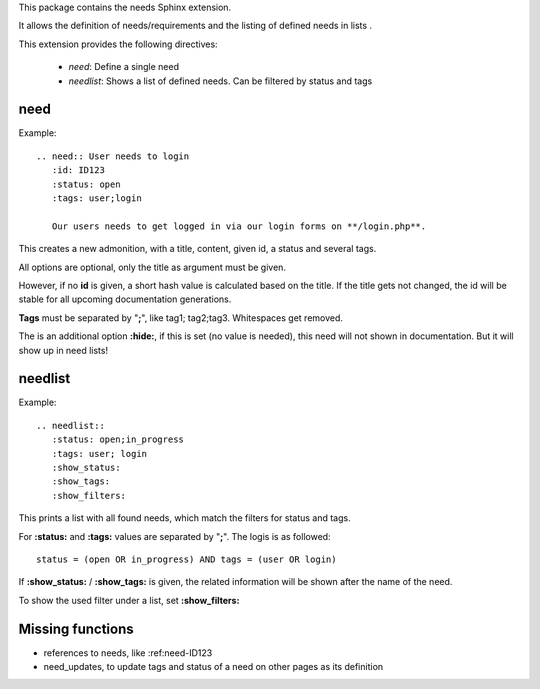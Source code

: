 This package contains the needs Sphinx extension.

It allows the definition of needs/requirements and the listing of defined needs in lists .

This extension provides the following directives:

 * *need*: Define a single need
 * *needlist*: Shows a list of defined needs. Can be filtered by status and tags


need
====

Example::

    .. need:: User needs to login
       :id: ID123
       :status: open
       :tags: user;login

       Our users needs to get logged in via our login forms on **/login.php**.

This creates a new admonition, with a title, content, given id, a status and several tags.

All options are optional, only the title as argument must be given.

However, if no **id** is given, a short hash value is calculated based on the title. If the title gets not changed, the
id will be stable for all upcoming documentation generations.

**Tags** must be separated by "**;**", like tag1; tag2;tag3. Whitespaces get removed.

The is an additional option **:hide:**, if this is set (no value is needed), this need will not shown in documentation.
But it will show up in need lists!

needlist
========

Example::

    .. needlist::
       :status: open;in_progress
       :tags: user; login
       :show_status:
       :show_tags:
       :show_filters:

This prints a list with all found needs, which match the filters for status and tags.

For **:status:** and **:tags:** values are separated by "**;**". The logis is as followed::

    status = (open OR in_progress) AND tags = (user OR login)

If **:show_status:** / **:show_tags:** is given, the related information will be shown after the name of the need.

To show the used filter under a list, set **:show_filters:**

Missing functions
=================

* references to needs, like :ref:need-ID123
* need_updates, to update tags and status of a need on other pages as its definition

